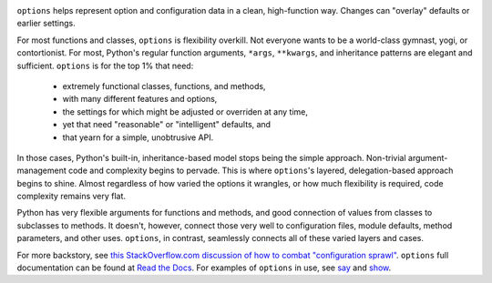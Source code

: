 | |version| |downloads| |versions| |impls| |wheel| |coverage| |br-coverage|

.. |version| image:: http://img.shields.io/pypi/v/options.svg?style=flat
    :alt: PyPI Package latest release
    :target: https://pypi.python.org/pypi/options

.. |downloads| image:: http://img.shields.io/pypi/dm/options.svg?style=flat
    :alt: PyPI Package monthly downloads
    :target: https://pypi.python.org/pypi/options

.. |versions| image:: https://img.shields.io/pypi/pyversions/options.svg
    :alt: Supported versions
    :target: https://pypi.python.org/pypi/options

.. |impls| image:: https://img.shields.io/pypi/implementation/options.svg
    :alt: Supported implementations
    :target: https://pypi.python.org/pypi/options

.. |wheel| image:: https://img.shields.io/pypi/wheel/options.svg
    :alt: Wheel packaging support
    :target: https://pypi.python.org/pypi/options

.. |coverage| image:: https://img.shields.io/badge/test_coverage-100%25-6600CC.svg
    :alt: Test line coverage
    :target: https://pypi.python.org/pypi/options

.. |br-coverage| image:: https://img.shields.io/badge/branch_coverage-99%25-blue.svg
    :alt: Test branch coverage
    :target: https://pypi.python.org/pypi/options

``options`` helps represent option and configuration data in a clean,
high-function way. Changes can "overlay" defaults or earlier settings.

For most functions and classes, ``options`` is flexibility overkill. Not
everyone wants to be a world-class gymnast, yogi, or contortionist.
For most, Python's regular function arguments, ``*args``, ``**kwargs``, and
inheritance patterns are elegant and sufficient. ``options`` is for the top
1% that need:

  * extremely functional classes, functions, and methods,
  * with many different features and options,
  * the settings for which might be adjusted or overriden at any time,
  * yet that need "reasonable" or "intelligent" defaults, and
  * that yearn for a simple, unobtrusive API.

In those cases, Python's built-in, inheritance-based model stops being the
simple approach. Non-trivial argument-management code and complexity
begins to pervade. This is where ``options``'s layered, delegation-based
approach begins to shine. Almost regardless of how varied the options it
wrangles, or how much flexibility is required, code complexity remains very
flat.

.. image:: http://content.screencast.com/users/jonathaneunice/folders/Jing/media/02e27ff4-402d-4450-b3ee-2c7be26eb05b/00000014.png
   :align: center

Python has very flexible arguments for functions and methods, and
good connection of values from classes to subclasses to methods.
It doesn't, however, connect those very well to configuration files,
module defaults, method parameters, and other uses. ``options``,
in contrast, seamlessly connects all of these varied layers and cases.

For more backstory, see `this StackOverflow.com discussion of how to combat "configuration sprawl"
<http://stackoverflow.com/questions/11702437/where-to-keep-options-values-paths-to-important-files-etc/11703813#11703813>`_.
``options`` full documentation
can be found at `Read the Docs <http://options.readthedocs.org/en/latest/>`_. For examples of ``options``
in use, see `say <https://pypi.python.org/pypi/say>`_ and `show <https://pypi.python.org/pypi/show>`_.




